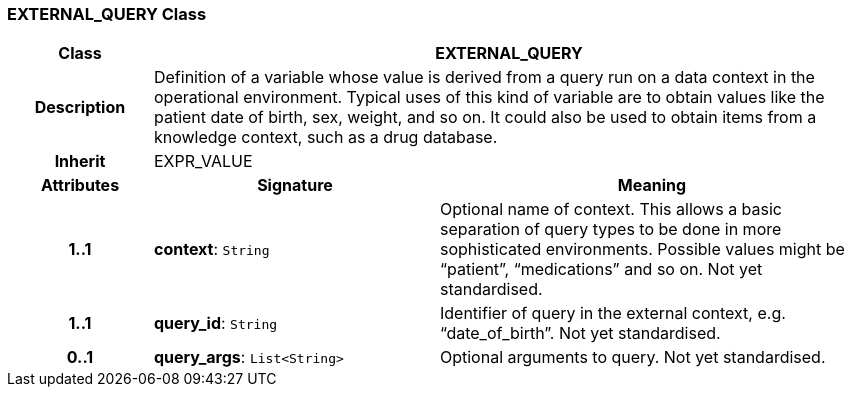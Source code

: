 === EXTERNAL_QUERY Class

[cols="^1,2,3"]
|===
h|*Class*
2+^h|*EXTERNAL_QUERY*

h|*Description*
2+a|Definition of a variable whose value is derived from a query run on a data context in the operational environment. Typical uses of this kind of variable are to obtain values like the patient date of birth, sex, weight, and so on. It could also be used to obtain items from a knowledge context, such as a drug database.

h|*Inherit*
2+|EXPR_VALUE

h|*Attributes*
^h|*Signature*
^h|*Meaning*

h|*1..1*
|*context*: `String`
a|Optional name of context. This allows a basic separation of query types to be done in more sophisticated environments. Possible values might be “patient”, “medications” and so on.
Not yet standardised.

h|*1..1*
|*query_id*: `String`
a|Identifier of query in the external context, e.g. “date_of_birth”.
Not yet standardised.

h|*0..1*
|*query_args*: `List<String>`
a|Optional arguments to query.
Not yet standardised.
|===
